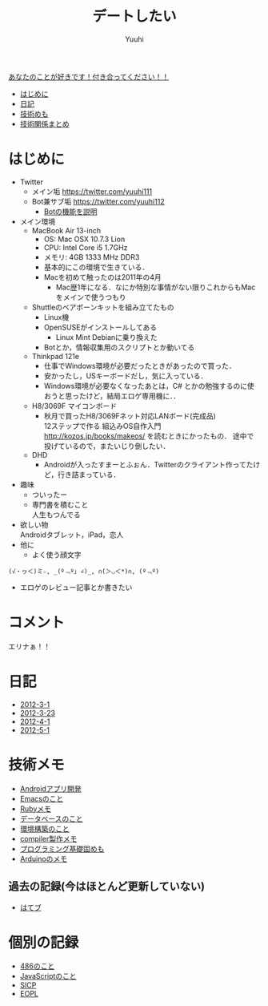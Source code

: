 #+AUTHOR: Yuuhi
#+TITLE: デートしたい
#+LANGUAGE: ja
#+HTML: <meta content='no-cache' http-equiv='Pragma' />
#+STYLE: <link rel="stylesheet" type="text/css" href="./bootstrap.min.css">
#+STYLE: <link rel="stylesheet" type="text/css" href="./org-mode.css">

#+begin_html
    <div class='navbar navbar-fixed-top'>
      <div class='navbar-inner'>
        <div class='container'>
          <a class='brand' href='/memo/index.html'>あなたのことが好きです！付き合ってください！！</a>
          <ul class='nav'>
            <li>
              <a href='#sec-1'>はじめに</a>
            </li>
            <li>
              <a href='#sec-3'>日記</a>
            </li>
            <li>
              <a href='#sec-4'>技術めも</a>
            </li>
            <li>
              <a href='#sec-5'>技術関係まとめ</a>
            </li>
          </ul>
        </div>
      </div>
    </div>
#+end_html

* はじめに
- Twitter
  - メイン垢
    https://twitter.com/yuuhi111
  - Bot兼サブ垢
    https://twitter.com/yuuhi112
    - [[./about-bot.html][Botの機能を説明]]

- メイン環境
  - MacBook Air 13-inch
    - OS: Mac OSX 10.7.3 Lion
    - CPU: Intel Core i5 1.7GHz
    - メモリ: 4GB 1333 MHz DDR3
    - 基本的にこの環境で生きている．
    - Macを初めて触ったのは2011年の4月
      - Mac歴1年になる．なにか特別な事情がない限りこれからもMacをメインで使うつもり
    
  - Shuttleのベアボーンキットを組み立てたもの
    - Linux機
    - OpenSUSEがインストールしてある
      - Linux Mint Debianに乗り換えた
	- Botとか，情報収集用のスクリプトとか動いてる

  - Thinkpad 121e
    - 仕事でWindows環境が必要だったときがあったので買った．
    - 安かったし，USキーボードだし，気に入っている．
    - Windows環境が必要なくなったあとは，C# とかの勉強するのに使おうと思ったけど，結局エロゲ専用機に．．

  - H8/3069F マイコンボード
    - 秋月で買ったH8/3069Fネット対応LANボード(完成品) \\
      12ステップで作る 組込みOS自作入門 http://kozos.jp/books/makeos/ を読むときにかったもの．
       途中で投げているので，またいじり倒したい．

  - DHD
    - Androidが入ったすまーとふぉん．Twitterのクライアント作ってたけど，行き詰まっている．
- 趣味
  - ついったー
  - 専門書を積むこと \\
    人生もつんでる
- 欲しい物 \\
  Androidタブレット，iPad，恋人
- 他に
  - よく使う顔文字
#+begin_example
    (√・ヮ＜)ミ☆, _(º﹃º｣ ∠)_, ∩(＞◡＜*)∩, (º﹃º)
#+end_example
- エロゲのレビュー記事とか書きたい

* コメント
エリナぁ！！

* 日記
- [[./date12-03.html][2012-3-1]]
- [[./date12-03-23.html][2012-3-23]]
- [[./date12-04-01.html][2012-4-1]]
- [[./date12-05-01.html][2012-5-1]]

* 技術メモ
- [[./about-android.html][Androidアプリ開発]]
- [[./emacs-memo.html][Emacsのこと]]
- [[./ruby-memo.html][Rubyメモ]]
- [[./database.html][データベースのこと]]
- [[./env.html][環境構築のこと]]
- [[./compiler.html][compiler製作メモ]]
- [[./programming-memo.html][プログラミング基礎固めも]]
- [[./arduino.html][Arduinoのメモ]]

** 過去の記録(今はほとんど更新していない)
- [[http://d.hatena.ne.jp/yuuhi10/][はてブ]]
  
* 個別の記録
- [[./impression-of-reading/486.html][486のこと]]
- [[./impression-of-reading/perfectJS.html][JavaScriptのこと]]
- [[./impression-of-reading/sicp.html][SICP]]
- [[http://yuuhik.github.com/YhjML/][EOPL]]

